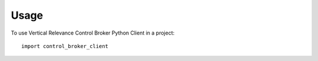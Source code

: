 =====
Usage
=====

To use Vertical Relevance Control Broker Python Client in a project::

    import control_broker_client
